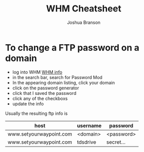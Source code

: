 #+AUTHOR: Joshua Branson
#+Title: WHM Cheatsheet

* To change a FTP password on a domain
 - log into WHM [[file:~/programming/org/gtd/projects/working-for-waypoint.org::*password%20related%20notes][WHM info]]
 - in the search bar, search for Password Mod
 - In the appearing domain listing, click your domain
 - click on the password generator
 - click that I saved the password
 - click any of the checkboxs
 - update the info

Usually the resulting ftp info is

|-------------------------+----------+------------|
| host                    | username | password   |
|-------------------------+----------+------------|
| www.setyourwaypoint.com | <domain> | <password> |
| www.setyourwaypoint.com | tdsdrive | secret...  |
|-------------------------+----------+------------|
